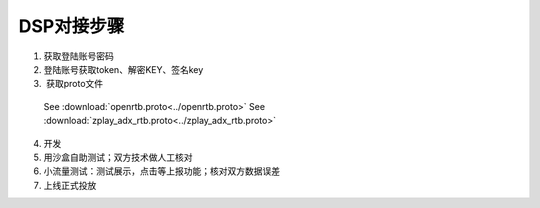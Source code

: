 DSP对接步骤
============

1.	获取登陆账号密码
2.	登陆账号获取token、解密KEY、签名key
3.  获取proto文件
  See :download:`openrtb.proto<../openrtb.proto>`
  See :download:`zplay_adx_rtb.proto<../zplay_adx_rtb.proto>`
4.	开发
5.	用沙盒自助测试；双方技术做人工核对
6.	小流量测试：测试展示，点击等上报功能；核对双方数据误差
7.	上线正式投放
